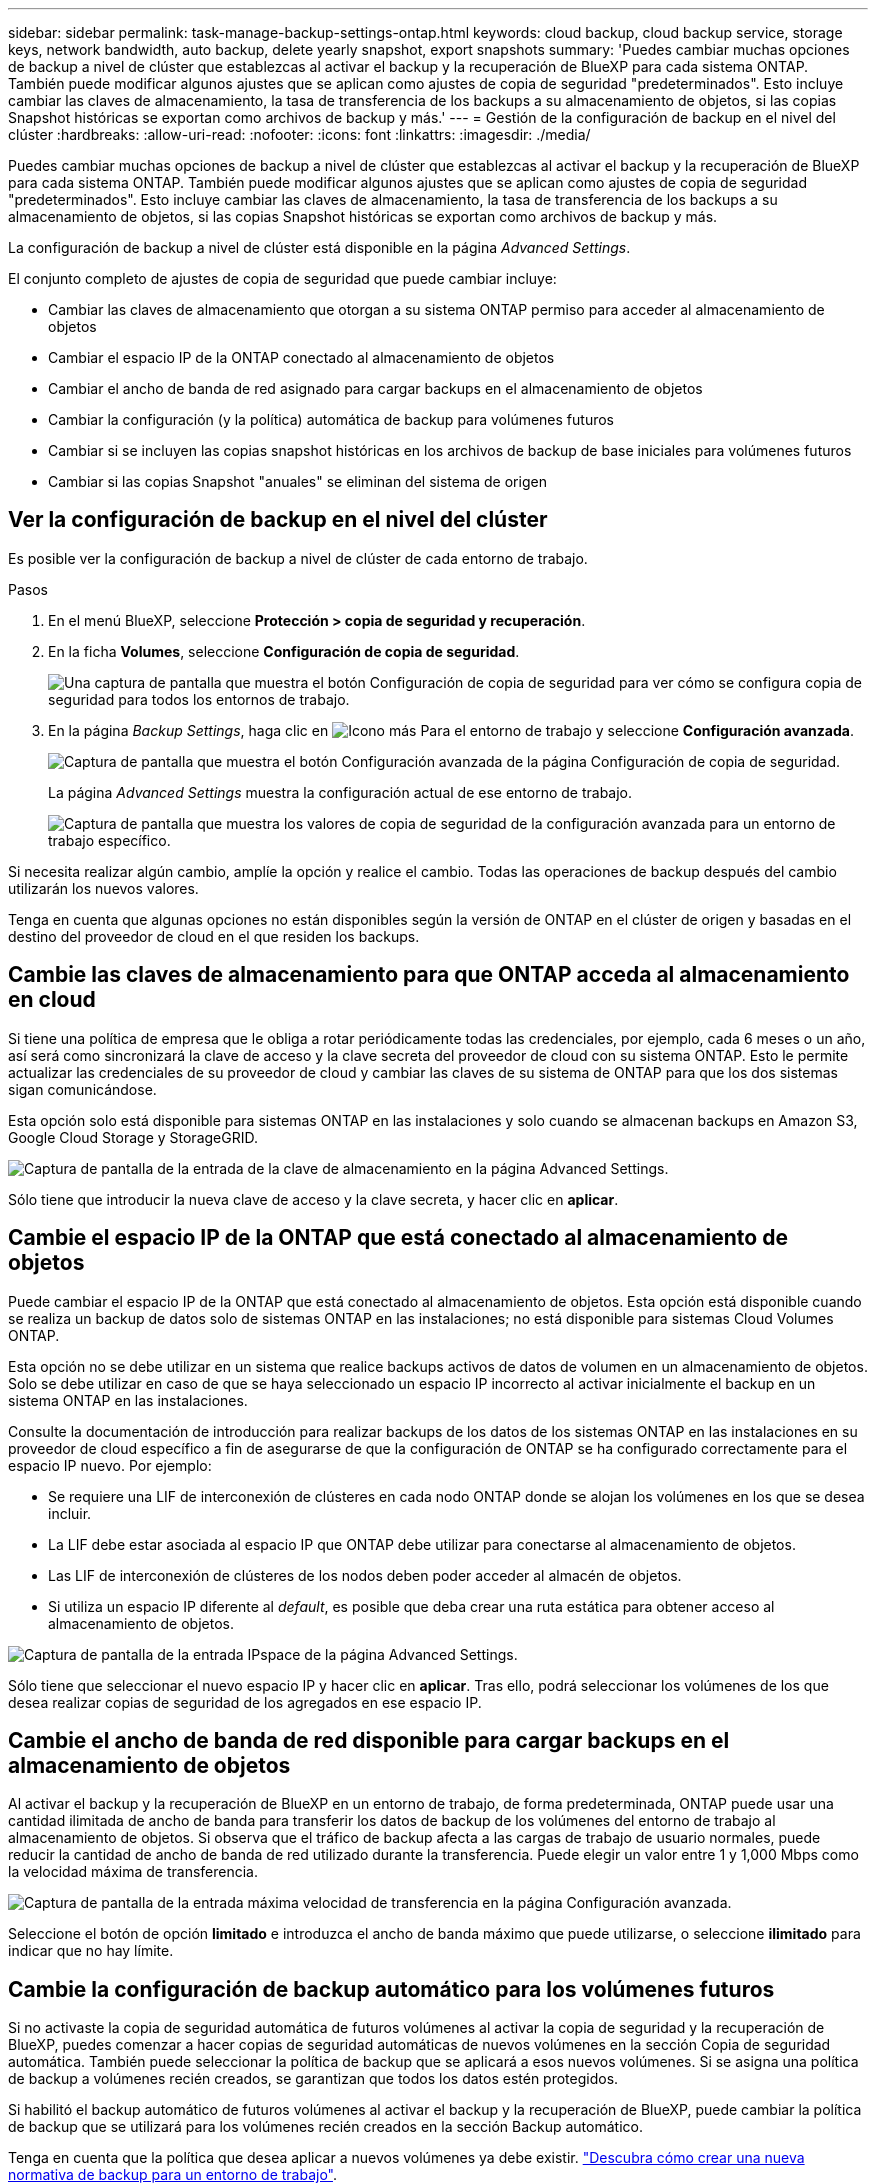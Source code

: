 ---
sidebar: sidebar 
permalink: task-manage-backup-settings-ontap.html 
keywords: cloud backup, cloud backup service, storage keys, network bandwidth, auto backup, delete yearly snapshot, export snapshots 
summary: 'Puedes cambiar muchas opciones de backup a nivel de clúster que establezcas al activar el backup y la recuperación de BlueXP para cada sistema ONTAP. También puede modificar algunos ajustes que se aplican como ajustes de copia de seguridad "predeterminados". Esto incluye cambiar las claves de almacenamiento, la tasa de transferencia de los backups a su almacenamiento de objetos, si las copias Snapshot históricas se exportan como archivos de backup y más.' 
---
= Gestión de la configuración de backup en el nivel del clúster
:hardbreaks:
:allow-uri-read: 
:nofooter: 
:icons: font
:linkattrs: 
:imagesdir: ./media/


[role="lead"]
Puedes cambiar muchas opciones de backup a nivel de clúster que establezcas al activar el backup y la recuperación de BlueXP para cada sistema ONTAP. También puede modificar algunos ajustes que se aplican como ajustes de copia de seguridad "predeterminados". Esto incluye cambiar las claves de almacenamiento, la tasa de transferencia de los backups a su almacenamiento de objetos, si las copias Snapshot históricas se exportan como archivos de backup y más.

La configuración de backup a nivel de clúster está disponible en la página _Advanced Settings_.

El conjunto completo de ajustes de copia de seguridad que puede cambiar incluye:

* Cambiar las claves de almacenamiento que otorgan a su sistema ONTAP permiso para acceder al almacenamiento de objetos
* Cambiar el espacio IP de la ONTAP conectado al almacenamiento de objetos
* Cambiar el ancho de banda de red asignado para cargar backups en el almacenamiento de objetos


ifdef::aws[]

* Cambiar la clase de almacenamiento de archivado (solo AWS)


endif::aws[]

* Cambiar la configuración (y la política) automática de backup para volúmenes futuros
* Cambiar si se incluyen las copias snapshot históricas en los archivos de backup de base iniciales para volúmenes futuros
* Cambiar si las copias Snapshot "anuales" se eliminan del sistema de origen




== Ver la configuración de backup en el nivel del clúster

Es posible ver la configuración de backup a nivel de clúster de cada entorno de trabajo.

.Pasos
. En el menú BlueXP, seleccione *Protección > copia de seguridad y recuperación*.
. En la ficha *Volumes*, seleccione *Configuración de copia de seguridad*.
+
image:screenshot_backup_settings_button.png["Una captura de pantalla que muestra el botón Configuración de copia de seguridad para ver cómo se configura copia de seguridad para todos los entornos de trabajo."]

. En la página _Backup Settings_, haga clic en image:screenshot_horizontal_more_button.gif["Icono más"] Para el entorno de trabajo y seleccione *Configuración avanzada*.
+
image:screenshot_backup_advanced_settings_button.png["Captura de pantalla que muestra el botón Configuración avanzada de la página Configuración de copia de seguridad."]

+
La página _Advanced Settings_ muestra la configuración actual de ese entorno de trabajo.

+
image:screenshot_backup_advanced_settings_page.png["Captura de pantalla que muestra los valores de copia de seguridad de la configuración avanzada para un entorno de trabajo específico."]



Si necesita realizar algún cambio, amplíe la opción y realice el cambio. Todas las operaciones de backup después del cambio utilizarán los nuevos valores.

Tenga en cuenta que algunas opciones no están disponibles según la versión de ONTAP en el clúster de origen y basadas en el destino del proveedor de cloud en el que residen los backups.



== Cambie las claves de almacenamiento para que ONTAP acceda al almacenamiento en cloud

Si tiene una política de empresa que le obliga a rotar periódicamente todas las credenciales, por ejemplo, cada 6 meses o un año, así será como sincronizará la clave de acceso y la clave secreta del proveedor de cloud con su sistema ONTAP. Esto le permite actualizar las credenciales de su proveedor de cloud y cambiar las claves de su sistema de ONTAP para que los dos sistemas sigan comunicándose.

Esta opción solo está disponible para sistemas ONTAP en las instalaciones y solo cuando se almacenan backups en Amazon S3, Google Cloud Storage y StorageGRID.

image:screenshot_backup_edit_storage_key.png["Captura de pantalla de la entrada de la clave de almacenamiento en la página Advanced Settings."]

Sólo tiene que introducir la nueva clave de acceso y la clave secreta, y hacer clic en *aplicar*.



== Cambie el espacio IP de la ONTAP que está conectado al almacenamiento de objetos

Puede cambiar el espacio IP de la ONTAP que está conectado al almacenamiento de objetos. Esta opción está disponible cuando se realiza un backup de datos solo de sistemas ONTAP en las instalaciones; no está disponible para sistemas Cloud Volumes ONTAP.

Esta opción no se debe utilizar en un sistema que realice backups activos de datos de volumen en un almacenamiento de objetos. Solo se debe utilizar en caso de que se haya seleccionado un espacio IP incorrecto al activar inicialmente el backup en un sistema ONTAP en las instalaciones.

Consulte la documentación de introducción para realizar backups de los datos de los sistemas ONTAP en las instalaciones en su proveedor de cloud específico a fin de asegurarse de que la configuración de ONTAP se ha configurado correctamente para el espacio IP nuevo. Por ejemplo:

* Se requiere una LIF de interconexión de clústeres en cada nodo ONTAP donde se alojan los volúmenes en los que se desea incluir.
* La LIF debe estar asociada al espacio IP que ONTAP debe utilizar para conectarse al almacenamiento de objetos.
* Las LIF de interconexión de clústeres de los nodos deben poder acceder al almacén de objetos.
* Si utiliza un espacio IP diferente al _default_, es posible que deba crear una ruta estática para obtener acceso al almacenamiento de objetos.


image:screenshot_backup_edit_ipspace.png["Captura de pantalla de la entrada IPspace de la página Advanced Settings."]

Sólo tiene que seleccionar el nuevo espacio IP y hacer clic en *aplicar*. Tras ello, podrá seleccionar los volúmenes de los que desea realizar copias de seguridad de los agregados en ese espacio IP.



== Cambie el ancho de banda de red disponible para cargar backups en el almacenamiento de objetos

Al activar el backup y la recuperación de BlueXP en un entorno de trabajo, de forma predeterminada, ONTAP puede usar una cantidad ilimitada de ancho de banda para transferir los datos de backup de los volúmenes del entorno de trabajo al almacenamiento de objetos. Si observa que el tráfico de backup afecta a las cargas de trabajo de usuario normales, puede reducir la cantidad de ancho de banda de red utilizado durante la transferencia. Puede elegir un valor entre 1 y 1,000 Mbps como la velocidad máxima de transferencia.

image:screenshot_backup_edit_transfer_rate.png["Captura de pantalla de la entrada máxima velocidad de transferencia en la página Configuración avanzada."]

Seleccione el botón de opción *limitado* e introduzca el ancho de banda máximo que puede utilizarse, o seleccione *ilimitado* para indicar que no hay límite.

ifdef::aws[]



== Cambie la clase de almacenamiento de archivado

Si desea cambiar la clase de almacenamiento de archivado que se utiliza cuando los archivos de copia de seguridad se han almacenado durante un determinado número de días (normalmente más de 30 días), puede realizar el cambio aquí. Todas las normativas de backup que utilizan almacenamiento de archivado han cambiado inmediatamente para utilizar este nuevo tipo de almacenamiento.

Esta opción está disponible para los sistemas ONTAP y Cloud Volumes ONTAP en las instalaciones (con ONTAP 9.10.1 o superior) al escribir archivos de backups en Amazon S3.

Tenga en cuenta que sólo puede cambiar de _S3 Glacier_ a _S3 Glacier Deep Archive_. Una vez que haya seleccionado Glacier Deep Archive, no podrá volver a Glacier.

image:screenshot_backup_edit_storage_class.png["Captura de pantalla de la entrada Archival Storage Class de la página Advanced Settings."]

link:concept-cloud-backup-policies.html#archival-storage-settings["Obtenga más información sobre la configuración de almacenamiento de archivado"].link:reference-aws-backup-tiers.html["Obtenga más información sobre el uso del almacenamiento de archivado de AWS"].

endif::aws[]



== Cambie la configuración de backup automático para los volúmenes futuros

Si no activaste la copia de seguridad automática de futuros volúmenes al activar la copia de seguridad y la recuperación de BlueXP, puedes comenzar a hacer copias de seguridad automáticas de nuevos volúmenes en la sección Copia de seguridad automática. También puede seleccionar la política de backup que se aplicará a esos nuevos volúmenes. Si se asigna una política de backup a volúmenes recién creados, se garantizan que todos los datos estén protegidos.

Si habilitó el backup automático de futuros volúmenes al activar el backup y la recuperación de BlueXP, puede cambiar la política de backup que se utilizará para los volúmenes recién creados en la sección Backup automático.

Tenga en cuenta que la política que desea aplicar a nuevos volúmenes ya debe existir. link:task-manage-backups-ontap.html#adding-a-new-backup-policy["Descubra cómo crear una nueva normativa de backup para un entorno de trabajo"].

image:screenshot_backup_edit_auto_backup.png["Captura de pantalla de la entrada copia de seguridad automática en la página Configuración avanzada."]

Una vez habilitada, esta normativa de backup se aplicará a los volúmenes nuevos creados en este entorno de trabajo mediante BlueXP, System Manager, la CLI de ONTAP o las API.



== Cambie si las copias snapshot históricas se exportan como archivos de backup

Si hay copias Snapshot locales para los volúmenes que coinciden con la etiqueta de programación de backup que utiliza en este entorno de trabajo (por ejemplo, diario, semanal, etc.), puede exportar estas copias Snapshot históricas al almacenamiento de objetos como archivos de backup. Esto permite inicializar backups en el cloud al mover copias de Snapshot más antiguas a la copia de backup de referencia.

Tenga en cuenta que esta opción solo se aplica a nuevos archivos de backup de nuevos volúmenes de lectura/escritura y no es compatible con volúmenes de protección de datos (DP).

image:screenshot_backup_edit_export_snapshots.png["Captura de pantalla de la entrada Exportar copias Snapshot existentes en la página Configuración avanzada."]

Sólo tiene que seleccionar si desea exportar las copias Snapshot existentes y hacer clic en *aplicar*.



== Cambie si las instantáneas "anuales" se eliminan del sistema de origen

Cuando se selecciona la etiqueta de backup "anual" para una política de backup para cualquiera de los volúmenes, la copia de Snapshot que se crea es muy grande. De forma predeterminada, estas copias de Snapshot anuales se eliminan automáticamente del sistema de origen después de transferirse al almacenamiento de objetos. Puede cambiar este comportamiento predeterminado en la sección Eliminación anual de Snapshot.

image:screenshot_backup_edit_yearly_snap_delete.png["Captura de pantalla de la entrada copias Snapshot anuales en la página Configuración avanzada."]

Seleccione *Desactivado* y haga clic en *aplicar* si desea conservar las instantáneas anuales en el sistema de origen.
